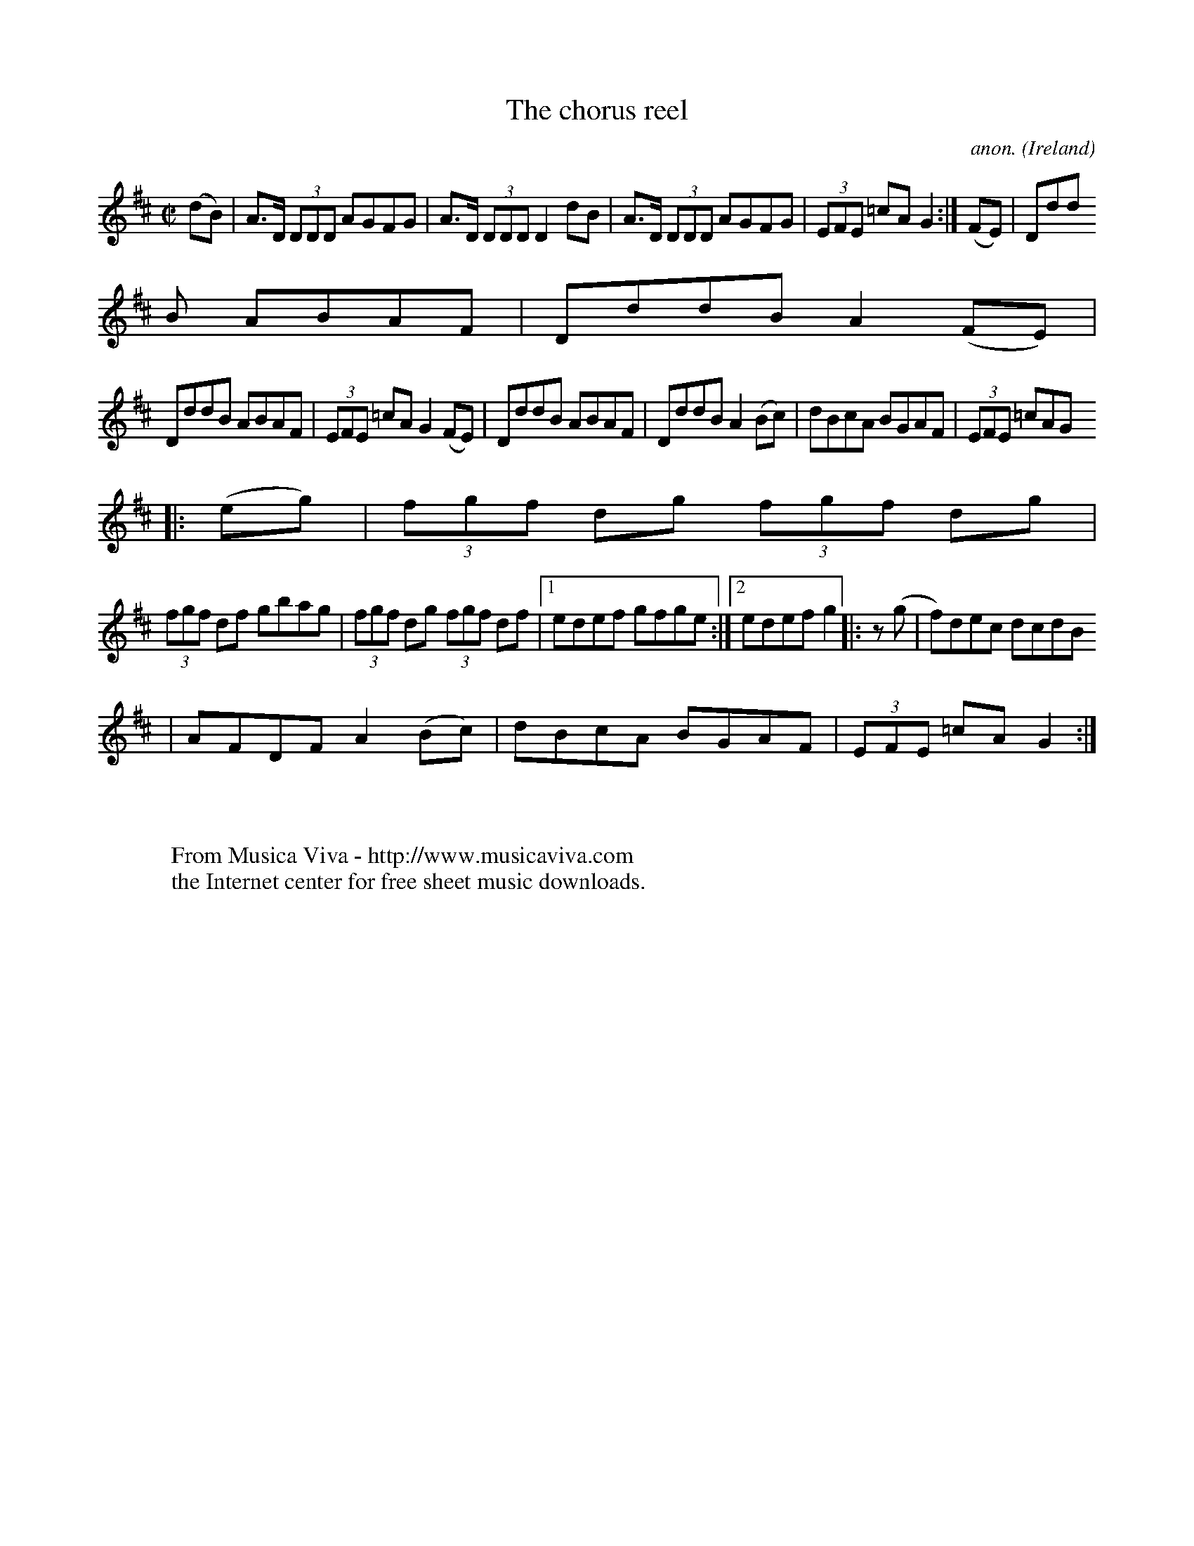 
X: 500
T: The chorus reel
C: anon.
O: Ireland
B: Francis O'Neill: "The Dance Music of Ireland" (1907) no. 500
R: Reel
Z: Transcribed by Frank Nordberg - http://www.musicaviva.com
F: http://www.musicaviva.com/abc/tunes/ireland/oneill-1001/oneill-1001-050
0.abc
M: C|
L: 1/8
K: D
(dB)|A>D (3DDD AGFG|A>D (3DDD D2dB|A>D (3DDD AGFG|(3EFE =cAG2:|(FE)|Ddd
B ABAF|DddB A2(FE)|
DddB ABAF|(3EFE =cA G2(FE)|DddB ABAF|DddB A2(Bc)|dBcA BGAF|(3EFE =cAG
2|:(eg)|(3fgf dg (3fgf dg|
(3fgf df gbag|(3fgf dg (3fgf df|[1 edef gfge:|[2 edef g2|:z (g|f)dec dcdB
|AFDF A2(Bc)|dBcA BGAF|(3EFE =cAG2:|
W:
W:
W: From Musica Viva - http://www.musicaviva.com
W: the Internet center for free sheet music downloads.


X: 501
T: A bright May morning
C: anon.
O: Ireland
B: Francis O'Neill: "The Dance Music of Ireland" (1907) no. 501
R: Reel
Z: Transcribed by Frank Nordberg - http://www.musicaviva.com
F: http://www.musicaviva.com/abc/tunes/ireland/oneill-1001/oneill-1001-050
1.abc
m: Tn2 = (3o/n/o/ (3n/m/n/
M: C|
L: 1/8
K: G
Gge(d B2)AG|(3FED AD BDAF|Gge(d B2)A(F|D)EGA BG-TG2:|ged(B c)Bcd|e(aa^g)
aee(f|
g)ed(c B)cBA|Ggga bg-Tg2|ged(B c)Bcd|e(aa^g) aee=g|bga(f g)fe(g|d)ega b
g-Tg2|]
W:
W:
W: From Musica Viva - http://www.musicaviva.com
W: the Internet center for free sheet music downloads.


X: 502
T: Toss the feathers
C: anon.
O: Ireland
B: Francis O'Neill: "The Dance Music of Ireland" (1907) no. 502
R: Reel
Z: Transcribed by Frank Nordberg - http://www.musicaviva.com
F: http://www.musicaviva.com/abc/tunes/ireland/oneill-1001/oneill-1001-050
2.abc
M: C|
L: 1/8
K: D
D2(3FED AD (3FED|D2(GF) EFG2|[1 A2(AG) A2(Bc)|dfed ({d}c)AGE:|[2 A2 (de)
f>d (3.d.d.d|cAGE D2 "^1)"z2||Ad({e}d)c d2(cd)|
e>d (3.d.d.d eddc|eaag eaag|e>d (3.d.d.d (ed)d2|eaaf gbag|fgef dcAG|A2(AG
) A2(3ABc|dfed cAGE|]
W:
W:
W: 1) No rest in the original.
W:
W:
W: From Musica Viva - http://www.musicaviva.com
W: the Internet center for free sheet music downloads.


X: 503
T: The boys of Ballinchalla
C: anon.
O: Ireland
B: Francis O'Neill: "The Dance Music of Ireland" (1907) no. 503
R: Reel
Z: Transcribed by Frank Nordberg - http://www.musicaviva.com
F: http://www.musicaviva.com/abc/tunes/ireland/oneill-1001/oneill-1001-050
3.abc
M: C|
L: 1/8
K: G
(dc)"^segno" |B>G (3GGG BGdc|B>G (3GGG d2cB|c>A (3AAA cAeA|c>A (3AAA e2dc
|B>G (3GGG BGdc|B>G (3GGG d2cB|cedc BGAF|DGGFG2||
(BA)|Gggf gedB|Gggf gedB|Aaa^g aecB|Aaa^g aecA|Gggf gedB|Gggf gfga|gfef g
feg|bgaf gedB|]
W:
W:
W: From Musica Viva - http://www.musicaviva.com
W: the Internet center for free sheet music downloads.


X: 504
T: The ewe reel
C: anon.
O: Ireland
B: Francis O'Neill: "The Dance Music of Ireland" (1907) no. 504
R: Reel
Z: Transcribed by Frank Nordberg - http://www.musicaviva.com
F: http://www.musicaviva.com/abc/tunes/ireland/oneill-1001/oneill-1001-050
4.abc
M: C|
L: 1/8
K: G
D(G{A}G)F D(G{A}G)F|=F2AF cFAF|D(G{A}G)F DGGg|[1 fdcA BGAF:|[2 fdcA BGG
2||g2bg dgbg|
f2af dfaf|g2bg dgbg|agfa g2(ga)|bgaf gdde|fefd cAGF|dggf (3gab ag|fdcA BG
A"_D.C."F"^segno" |]
W:
W:
W: From Musica Viva - http://www.musicaviva.com
W: the Internet center for free sheet music downloads.


X: 505
T: The templehouse
C: anon.
O: Ireland
B: Francis O'Neill: "The Dance Music of Ireland" (1907) no. 505
R: Reel
Z: Transcribed by Frank Nordberg - http://www.musicaviva.com
F: http://www.musicaviva.com/abc/tunes/ireland/oneill-1001/oneill-1001-050
5.abc
m: Tn = (3n/o/n/
M: C|
L: 1/8
K: Em
EFGE BE (3GFE|D2 (3FED A>D (3FED|EFGA BAB^c|dBAc TBEE2:|g2 ef g2 eg|fdde
fddf|
gfeg gfeg|fgaf bgef|gfef gfeg|fdde fddf|efge afge|dBAc TBE E2|]
W:
W:
W: This tune reminds me somewhat of Greensleeves. They are based on the
W: same chord structure, and there are some melodic similarities too.
W:
W:
W: From Musica Viva - http://www.musicaviva.com
W: the Internet center for free sheet music downloads.


X: 506
T: The messenger
C: anon.
O: Ireland
B: Francis O'Neill: "The Dance Music of Ireland" (1907) no. 506
R: Reel
Z: Transcribed by Frank Nordberg - http://www.musicaviva.com
F: http://www.musicaviva.com/abc/tunes/ireland/oneill-1001/oneill-1001-050
6.abc
M: C|
L: 1/8
K: G
D2"^segno" |:G2 (Bd) g2 (dg)|edcB ABcA|BGGB g2 dg|[1ecAF GFED:|[2ecAF G2|
|(ef)|gfeg fddf|
gfef g2 ef|gfeg fedc|BGAF G2 (ef)|gfeg fddf|gfef g2 ga|bgaf gedc|BGAF GFE
D"^segno" |]
W:
W:
W: From Musica Viva - http://www.musicaviva.com
W: the Internet center for free sheet music downloads.


X: 507
T: The day we paid the rent
C: anon.
O: Ireland
B: Francis O'Neill: "The Dance Music of Ireland" (1907) no. 507
R: Reel
Z: Transcribed by Frank Nordberg - http://www.musicaviva.com
F: http://www.musicaviva.com/abc/tunes/ireland/oneill-1001/oneill-1001-050
7.abc
M: C|
L: 1/8
K: G
ge|dGBG dGBe|dGBG FGAe|dGBG dGBd|[1efga bage:|[2efga bgg2||bagf gdBd|
egdB BAA2|bagf gdBd|egfa g2ga|bagf gdBd|egdB BAAc|BGdG eGdG|egfag2|]
W:
W:
W: From Musica Viva - http://www.musicaviva.com
W: the Internet center for free sheet music downloads.


X: 508
T: Over the bridge to Peggy
C: anon.
O: Ireland
B: Francis O'Neill: "The Dance Music of Ireland" (1907) no. 508
R: Reel
Z: Transcribed by Frank Nordberg - http://www.musicaviva.com
F: http://www.musicaviva.com/abc/tunes/ireland/oneill-1001/oneill-1001-050
8.abc
M: C|
L: 1/8
K: D
dB"^segno" ||AFdB AFDF|AFdB A2dB|AFdB ABde||fedf e2dB|ABdB AFDF|AFdB A2de
|faaf gece|dBAF D2 z2||
fedg abaf|gage abaf|defg abaf|bgaf e2d2|defg a2af|bagb a2af|gfeg f2fd|egf
d efdB"^segno" |]
W:
W:
W: From Musica Viva - http://www.musicaviva.com
W: the Internet center for free sheet music downloads.


X: 509
T: The ladie's pantalettes
C: anon.
O: Ireland
B: Francis O'Neill: "The Dance Music of Ireland" (1907) no. 509
R: Reel
Z: Transcribed by Frank Nordberg - http://www.musicaviva.com
F: http://www.musicaviva.com/abc/tunes/ireland/oneill-1001/oneill-1001-050
9.abc
m: Tn2 = (3n/o/n/ o/4n/4-n/
m: ~n2 = o/4n/m/4n
M: C|
L: 1/8
K: G
BdcA G2~G2|ABcA d2cA|BdcA G2g2|fdcA dBcA|BdcA G2~G2|ABcA d2cA|BdcA G2Tg2|
fdcA BGG2 H ||
fgaf g2af|gbag fdd2|fgaf gbag|fdcA BGG2|fgaf g2af|gbag fdd2|defg abag|fdc
A BGAc"_D.C." |]
W:
W:
W: From Musica Viva - http://www.musicaviva.com
W: the Internet center for free sheet music downloads.


X: 510
T: Jim Moore's fancy
C: anon.
O: Ireland
B: Francis O'Neill: "The Dance Music of Ireland" (1907) no. 510
R: Reel
Z: Transcribed by Frank Nordberg - http://www.musicaviva.com
F: http://www.musicaviva.com/abc/tunes/ireland/oneill-1001/oneill-1001-051
0.abc
m: Tn = (3n/o/n/
M: C|
L: 1/8
K: Ador
ABAG ABcd|efed efg2|G2BG dGBG|AcBA GEDG|ABAG ABcd|efed efg2|afgf egfa|ged
B TBAA2||
a2bg a2bg|ac'ba geef|g2af g2af|gbaf gfed|(agb)(g ag)bg|ac'ba geef|gfed (3
efg fa|gedB TBAA2|]
W:
W:
W: From Musica Viva - http://www.musicaviva.com
W: the Internet center for free sheet music downloads.


X: 511
T: The new policeman
C: anon.
O: Ireland
B: Francis O'Neill: "The Dance Music of Ireland" (1907) no. 511
R: Reel
Z: Transcribed by Frank Nordberg - http://www.musicaviva.com
F: http://www.musicaviva.com/abc/tunes/ireland/oneill-1001/oneill-1001-051
1.abc
m: Tn2 = (3n/o/n/ o/4n/4-n/
m: ~n2 = o/4n/m/4n
M: C|
L: 1/8
K: G
(3GAB"^segno" |c2BG AGEG|DGBG AGEG|BcAB G2Bc|dBAc BGG2 H :|g2(gf) g2(dg)|
egdg egde|
Tg2(gf) g2~d2|ea({b}a)g ea ({b}a2)|dggf g2(dg)|egdg egde|g2ge a2ag|b2ba g
fed"^segno" |]
W:
W:
W: From Musica Viva - http://www.musicaviva.com
W: the Internet center for free sheet music downloads.


X: 512
T: The flower of the flock
C: anon.
O: Ireland
B: Francis O'Neill: "The Dance Music of Ireland" (1907) no. 512
R: Reel
Z: Transcribed by Frank Nordberg - http://www.musicaviva.com
F: http://www.musicaviva.com/abc/tunes/ireland/oneill-1001/oneill-1001-051
2.abc
m: ~n2 = o/4n/m/4n
M: C|
L: 1/8
K: G
(GE)|DEGA BGGB|cABG AGEG|DEGA BABc|dBAB G2:|(3def|g2(ge) d2(dB)|AcBG AGEG
|
g2ge d2~d2|eaab agef|gfge dedB|cABG AGEG|DEGA BABc|dBAB G2|]
W:
W:
W: From Musica Viva - http://www.musicaviva.com
W: the Internet center for free sheet music downloads.


X: 513
T: The green fields of America
C: anon.
O: Ireland
B: Francis O'Neill: "The Dance Music of Ireland" (1907) no. 513
R: Reel
Z: Transcribed by Frank Nordberg - http://www.musicaviva.com
F: http://www.musicaviva.com/abc/tunes/ireland/oneill-1001/oneill-1001-051
3.abc
M: C|
L: 1/8
K: G
c2(ec) B2(dB)|AGAB AGEF|GAGE DEGB|AGAB AGEG|c2(ec) B2(dB)|AGBG AGEF|GAGE
DEGA|BGAF G2 z2||
GABc d2ef|gage dBGB|c2(ec) B2(dB)|AGAB AGE2|gfgd efge|dcBG AGEF|GAGE DEGA
|BGAF G2 z2|]
W:
W:
W: From Musica Viva - http://www.musicaviva.com
W: the Internet center for free sheet music downloads.


X: 514
T: The boyne hunt
C: anon.
O: Ireland
B: Francis O'Neill: "The Dance Music of Ireland" (1907) no. 514
R: Reel
Z: Transcribed by Frank Nordberg - http://www.musicaviva.com
F: http://www.musicaviva.com/abc/tunes/ireland/oneill-1001/oneill-1001-051
4.abc
m: Mn = (3n/o/n/
M: C|
L: 1/8
K: Bm
(MBAF)A DAFA|DAFA BEEB|(MBAF)A DAFA|ABde fddB|(MBAF)A DAFA|DAFA BEEB|(MBA
F)A DAFA|ABde fddg||
fa ({b}(3a)^ga bgaf|dfaf gfeg|fa ({b}(3a)^ga bgaf|ABde fd (3dcd|fa ({b}(3
a)^ga bgaf|dfaf gfeg|fgef dedB||
ABde fddg|fdad bdad|fdad ceeg|fdad bdad|ABde fddg|fdad bdad|fdad ceeg|fge
f dedB|ABde fddB|]
W:
W:
W: From Musica Viva - http://www.musicaviva.com
W: the Internet center for free sheet music downloads.


X: 515
T: The bush in bloom
C: anon.
O: Ireland
B: Francis O'Neill: "The Dance Music of Ireland" (1907) no. 515
R: Reel
Z: Transcribed by Frank Nordberg - http://www.musicaviva.com
F: http://www.musicaviva.com/abc/tunes/ireland/oneill-1001/oneill-1001-051
5.abc
M: C|
L: 1/8
K: G
ge"^segno" ||d2(BG) AGEF|G2(Bd) ef({a}g)e|d2(BG) AGEd|eaag (fd)(e^c)|d2(B
G) AGEF|G2(Bd) ef({a}g)e|d2(BG) AGEF|GBAF G2 H ||
(ef)|g2(dg) Bgdg|g2(bg) agef|g2(dg) Bgdg|egfa g2(ga)|b>g (3.g.g.g agef|ga
ge dega|bgaf gfed|edef gage"^segno" |]
W:
W:
W: From Musica Viva - http://www.musicaviva.com
W: the Internet center for free sheet music downloads.


X: 516
T: The mountain lark
C: anon.
O: Ireland
B: Francis O'Neill: "The Dance Music of Ireland" (1907) no. 516
R: Reel
Z: Transcribed by Frank Nordberg - http://www.musicaviva.com
F: http://www.musicaviva.com/abc/tunes/ireland/oneill-1001/oneill-1001-051
6.abc
m: ~n2 = o/4n/m/4n
M: C|
L: 1/8
K: Em
E2(BA) Bdef|deBd AFDF|E2(BA) Bdef|dBAF BEE z|E2(BA) Bdef|deBd AFDF|E2(BA)
 Bdef|gefd (Be)e z||
eB-~B2 efge|fdad bdad|eB-~B2 efge|fedf e2(ef)|eBBB efge|fdad bdad|gafg eg
fe|dBAF (BE)E z|]
W:
W:
W: From Musica Viva - http://www.musicaviva.com
W: the Internet center for free sheet music downloads.


X: 517
T: The steam packet
C: anon.
O: Ireland
B: Francis O'Neill: "The Dance Music of Ireland" (1907) no. 517
R: Reel
Z: Transcribed by Frank Nordberg - http://www.musicaviva.com
F: http://www.musicaviva.com/abc/tunes/ireland/oneill-1001/oneill-1001-051
7.abc
M: C|
L: 1/8
K: Ador
A>G ({A}(3G)FG AGFD|D>(G {A}(3G)FG AdcA|BGgB AFDE|FEFG AdcA:|d>g (3ggg a>
g (3ggg|
dggg fdcA|d>g (3ggg a>g (3ggg|dcde fdcA|d>g (3ggg a>g (3ggg|dgge f2fg|afg
e fdec|dcde fdcA|]
W:
W:
W: From Musica Viva - http://www.musicaviva.com
W: the Internet center for free sheet music downloads.


X: 518
T: Peggy on the settle
C: anon.
O: Ireland
B: Francis O'Neill: "The Dance Music of Ireland" (1907) no. 518
R: Reel
Z: Transcribed by Frank Nordberg - http://www.musicaviva.com
F: http://www.musicaviva.com/abc/tunes/ireland/oneill-1001/oneill-1001-051
8.abc
M: C|
L: 1/8
K: G
egfd eA (3.A.A.A|(ed)Bd eA (3.A.A.A|(eg)fd eA (3.A.A.A|(BG)dc BGBd  H :|e
def g2(ag)|edef gdBd|
edef g2(ga)|bgaf gdBd|edef g2(ag)|edef gdBd|gdBd g2(ga)|bgaf gedd"_D.C."
|]
W:
W:
W: From Musica Viva - http://www.musicaviva.com
W: the Internet center for free sheet music downloads.


X: 519
T: The five-leaved clover
C: anon.
O: Ireland
B: Francis O'Neill: "The Dance Music of Ireland" (1907) no. 519
R: Reel
Z: Transcribed by Frank Nordberg - http://www.musicaviva.com
F: http://www.musicaviva.com/abc/tunes/ireland/oneill-1001/oneill-1001-051
9.abc
M: C|
L: 1/8
K: Dmix
(ed)"^segno" |cAAB AGEF|GEAE GEDF|EAAB cBcd|eage dfed|cAAB AGEF|GEAF GFED
|EAAB cBcd|eage d2||
(cd)||eaab agef|geae gede|c2ce d2df|eage d2(cd)|eaag agef|geae gede|cBcd
efgb|afge dfed"^segno" |]
W:
W:
W: From Musica Viva - http://www.musicaviva.com
W: the Internet center for free sheet music downloads.


X: 520
T: Colonel Fraser
C: anon.
O: Ireland
B: Francis O'Neill: "The Dance Music of Ireland" (1907) no. 520
R: Reel
Z: Transcribed by Frank Nordberg - http://www.musicaviva.com
F: http://www.musicaviva.com/abc/tunes/ireland/oneill-1001/oneill-1001-052
0.abc
M: C|
L: 1/8
K: G
(dc)|"^segno"BGAF D>G ({A}(3G)FG|AFcF dFcF|BGAF DGGg|[1fdcA d2(cA):|[2(3f
ed cA (BG)G2||dggf g2(bg)|fdcB AB({d}c)A|
Gg({a}g)f gbag|fdcA (BG)G2|(gfg).e d2dc|(3Bcd (BG) ABcA|GBAc (3Bcd (eg)|f
dcA (BG)G2||B>d (3ddd (BG)dG|
AFcf (3ABc (AF)|B>c (3ddd (BG)dG|cAFG (AG)G2|B>d (3ddd (BG)dG|AFcF (3ABc
(AF)|(3GAB (3ABc (3Bcd (eg)|fdcA BGG2||
(3BcB GB (3BdB GB|(3ABA FA (3AcA FA|(3 BcB GB (3BdB GB|({d}c)AFG (AG)G2|(
3BcB GB GBGB|(3ABA FA FAFA|GBAc (3Bcd eg|fdcA d2 cA "^segno" ||
W:
W:
W: From Musica Viva - http://www.musicaviva.com
W: the Internet center for free sheet music downloads.


X: 521
T: The boys of Portaferry
C: anon.
O: Ireland
B: Francis O'Neill: "The Dance Music of Ireland" (1907) no. 521
R: Reel
Z: Transcribed by Frank Nordberg - http://www.musicaviva.com
F: http://www.musicaviva.com/abc/tunes/ireland/oneill-1001/oneill-1001-052
1.abc
M: C|
L: 1/8
K: G
BA|G2(BG) AcBA|G2(BG) GEDE|G2(BG) ABce|dBgB c2BA|G2(BG) AcBA|G2(BG) GEDE|
G2(BG) ABce|dBAB G2H ||
GA|Bdgd edgd|Bdgd e2(dc)|Bdgd edef|gedB c2BA|Bdgd edgd|Bdgd e2dc|Bdgd egf
a|gedB c2"_D.C." |]
W:
W:
W: From Musica Viva - http://www.musicaviva.com
W: the Internet center for free sheet music downloads.


X: 522
T: The clock in the steeple
C: anon.
O: Ireland
B: Francis O'Neill: "The Dance Music of Ireland" (1907) no. 522
R: Reel
Z: Transcribed by Frank Nordberg - http://www.musicaviva.com
F: http://www.musicaviva.com/abc/tunes/ireland/oneill-1001/oneill-1001-052
2.abc
M: C|
L: 1/8
K: A
g|a2(ec) defg|afec dBBg|a2(ec)defg|afec (3(AAA) Ag|a2(ec) defg|afec dBBc|
Ac (3(efg) (ab)af|ecBd cA A||
B|c2cA d2dB|efec dBBd|c2(cA) defg|afed cAAB|c2cA d2dB|efec dBBd|Ac (3(efg
) (ab)af|ecBd cA A|]
W:
W:
W: From Musica Viva - http://www.musicaviva.com
W: the Internet center for free sheet music downloads.


X: 523
T: The new road
C: anon.
O: Ireland
B: Francis O'Neill: "The Dance Music of Ireland" (1907) no. 523
R: Reel
Z: Transcribed by Frank Nordberg - http://www.musicaviva.com
F: http://www.musicaviva.com/abc/tunes/ireland/oneill-1001/oneill-1001-052
3.abc
M: C|
L: 1/8
K: D
DFED dfed|cAGF EFGE|DFED dfed|cAGE AFGE|DFED dfed|cAGF Ecc2|DFED dfed|cAG
E FDD2||
def(g af)dB|cde(f ge)cA|def(g ag)f(a|ge)cd eddf|afd(f af)df|gec(e gf)ge|d
ef(g ag)f(a|g)ecd edd2||
fefg fagf|eAce g2ag|fede fage|fdec Gdde|fede fagf|eAce g2fg|afge dfed|cAG
E FDD2|]
W:
W:
W: From Musica Viva - http://www.musicaviva.com
W: the Internet center for free sheet music downloads.


X: 524
T: The reconciliation
C: anon.
O: Ireland
B: Francis O'Neill: "The Dance Music of Ireland" (1907) no. 524
R: Reel
Z: Transcribed by Frank Nordberg - http://www.musicaviva.com
F: http://www.musicaviva.com/abc/tunes/ireland/oneill-1001/oneill-1001-052
4.abc
M: C|
L: 1/8
K: A
A2cA eAfA|eAfA ecBc|A2cA eAfA|ecBc AFEF|A2cA eAfA|eAfA ecBc|ABAF Ecdf|ecB
a "^1)"A4:|
|:A2ce a2af|efed cdBc|A2ce a2ag|fbba gbeg|agae faec|dBcA BAFG|ABAF Ecdf|e
cBc "^1)"A4:|
W:
W:
W: 1) org. fourth note
W:
W:
W: From Musica Viva - http://www.musicaviva.com
W: the Internet center for free sheet music downloads.


X: 525
T: Tear the calico
C: anon.
O: Ireland
B: Francis O'Neill: "The Dance Music of Ireland" (1907) no. 525
R: Reel
Z: Transcribed by Frank Nordberg - http://www.musicaviva.com
F: http://www.musicaviva.com/abc/tunes/ireland/oneill-1001/oneill-1001-052
5.abc
M: C|
L: 1/8
K: G
GE (3EEE (BA)BG|AGEG A(cBA)|GEEE cABG|AFGE D2D2|G>E (3EEE (cA)BG|AGEG A2(
Bc)|dBcA BGAF|GEDE G2G2||
BddB cABG|AGEG A2(Ac)|BddB cABG|AFGE D2D2|BddB cABG|AGEG A2A2|BddB cABG|A
GAB c2(BA)||
G2(BG) G2(BG)|AGEG AcBA|G2(BG) G2(BG)|AFGE D2D2|G2(BG) G2(BG)|AGEG AcBA|d
BcA BGAF|GEDE G2G2|]
W:
W:
W: From Musica Viva - http://www.musicaviva.com
W: the Internet center for free sheet music downloads.


X: 526
T: Mary Grace
C: anon.
O: Ireland
B: Francis O'Neill: "The Dance Music of Ireland" (1907) no. 526
R: Reel
Z: Transcribed by Frank Nordberg - http://www.musicaviva.com
F: http://www.musicaviva.com/abc/tunes/ireland/oneill-1001/oneill-1001-052
6.abc
M: C|
L: 1/8
K: Am
B|c>A (3AAA E>A (3AAA|BGdc BGG2|[1c>A (3AAA E>A (3AAA|cded cA A:|[2A^GAB
cBcd|egdB ({c}(B)A) "^1)"A2||
Bde^f gfgd|B>G (3GGG D>G (3GGG|Bde^f g2(fg)|[1egdB ({c}(B)A) A2:|[2abaf g
fed|]
W:
W:
W: 1) org. eight note
W:
W:
W: From Musica Viva - http://www.musicaviva.com
W: the Internet center for free sheet music downloads.


X: 527
T: Dillon Brown
C: anon.
O: Ireland
B: Francis O'Neill: "The Dance Music of Ireland" (1907) no. 527
R: Reel
Z: Transcribed by Frank Nordberg - http://www.musicaviva.com
F: http://www.musicaviva.com/abc/tunes/ireland/oneill-1001/oneill-1001-052
7.abc
M: C|
L: 1/8
K: G
(BG)(AG) EGDG|(BG)(AB) cedc|(BG)(AG) EGDE|GBAG (EG)G2:|(Bd)df egdc|Bddf e
fg2|
Bddf egdc|BGAG EGG2|Bddf egdc|Bddf efg2|({a}g)fge dcBd|cABG EGG2|]
W:
W:
W: From Musica Viva - http://www.musicaviva.com
W: the Internet center for free sheet music downloads.


X: 528
T: The miller's maid
C: anon.
O: Ireland
B: Francis O'Neill: "The Dance Music of Ireland" (1907) no. 528
R: Reel
Z: Transcribed by Frank Nordberg - http://www.musicaviva.com
F: http://www.musicaviva.com/abc/tunes/ireland/oneill-1001/oneill-1001-052
8.abc
M: C|
L: 1/8
K: D
B|A2(FA) BcdB|A2(FA) BEEB|A2FA Beec|dABG FD D H :|c|dAFA dfaf|gfed cdec|
dAFA BABc|dABG FDDc|dAFA dfaf|gfed cde2|defg abaf|gbag fd d|]
W:
W:
W: From Musica Viva - http://www.musicaviva.com
W: the Internet center for free sheet music downloads.


X: 529
T: The green branch
C: anon.
O: Ireland
B: Francis O'Neill: "The Dance Music of Ireland" (1907) no. 529
R: Reel
Z: Transcribed by Frank Nordberg - http://www.musicaviva.com
F: http://www.musicaviva.com/abc/tunes/ireland/oneill-1001/oneill-1001-052
9.abc
M: C|
L: 1/8
K: G
ge|:dGBG dGGB|dGBG AGE2|dGBG defg|[1afdf g2fe:|[2af (3(def) g2fe||dggf gb
ag|
fdef gfef|dggf gbag|fede fee2|dggf gbag|fdef gedB|c2cA BAGB|dega bgg2|]
W:
W:
W: From Musica Viva - http://www.musicaviva.com
W: the Internet center for free sheet music downloads.


X: 530
T: Far from home
C: anon.
O: Ireland
B: Francis O'Neill: "The Dance Music of Ireland" (1907) no. 530
R: Reel
Z: Transcribed by Frank Nordberg - http://www.musicaviva.com
F: http://www.musicaviva.com/abc/tunes/ireland/oneill-1001/oneill-1001-053
0.abc
m: Mn = (3n/o/n/
M: C|
L: 1/8
K: G
(BA)|GEDE G2(GA)|B2 (MBA) (Bc)d2|GEDE G2(GB)|AGAB AGEF|(MGE)(DE) G2GA|B2(
MBA) (Bc)d2|edef gedc|BGAF G2||
(3def|g2(Mge) f2(fd)|edef edBd|(Mge)dB G2B2|(MAG)AB AGE2|(MGE)DE G2GA|B2(
MBA) (Bc)d2|edef gedc|BGAF G2|]
W:
W:
W: From Musica Viva - http://www.musicaviva.com
W: the Internet center for free sheet music downloads.


X: 531
T: Colonel Rodney
C: anon.
O: Ireland
B: Francis O'Neill: "The Dance Music of Ireland" (1907) no. 531
R: Reel
Z: Transcribed by Frank Nordberg - http://www.musicaviva.com
F: http://www.musicaviva.com/abc/tunes/ireland/oneill-1001/oneill-1001-053
1.abc
M: C|
L: 1/8
K: A
c>A (3(AAA) (eA)ce|eaga fedc|d>B (3(BBB) (fB)de|fefg afed|c>A (3(AAA) (eA
)ce|eaga fedc|defg abaf|(3(efg) (ae) cAA z||
e2(ce) Aece|aAgA fAeg|f2(df) Bfdf|bBaB gBfB|(3(efe) (ce) aece|eaga fedc|d
efg abaf|(3(efg) (ae) eAA z |]
W:
W:
W: From Musica Viva - http://www.musicaviva.com
W: the Internet center for free sheet music downloads.


X: 532
T: The ships are sailing
C: anon.
O: Ireland
B: Francis O'Neill: "The Dance Music of Ireland" (1907) no. 532
R: Reel
Z: Transcribed by Frank Nordberg - http://www.musicaviva.com
F: http://www.musicaviva.com/abc/tunes/ireland/oneill-1001/oneill-1001-053
2.abc
m: Mn = (3n/o/n/
M: C|
L: 1/8
K: Em
Beed B^cdB|AD (3(FED) AD (3(FED)|E^DEF GFGA|[1Beef gfed:|[2Bee^d e2||(ef)
|gfga bgeg|
fefg afdf|gfga bgeg|fe^df e2(ef)|gfga bgeg|fefg afdf|g2(Mge) f2(Mfd)|e^de
f gfed "_D.C." |]
W:
W:
W: From Musica Viva - http://www.musicaviva.com
W: the Internet center for free sheet music downloads.


X: 533
T: John O'Neill's reel
C: anon.
O: Ireland
B: Francis O'Neill: "The Dance Music of Ireland" (1907) no. 533
R: Reel
Z: Transcribed by Frank Nordberg - http://www.musicaviva.com
F: http://www.musicaviva.com/abc/tunes/ireland/oneill-1001/oneill-1001-053
3.abc
M: C|
L: 1/8
K: D
A|BcBA FAAc|B>(E {F}(3EDE) FEFA|BcBA FAAB|ABde fdd:|e|f2fd e2ed|fgfd edBd
|
fgfe dedB|ABde fdde|f2(fd)e2(ed)|fgfd edBd|f>(a {b}(3aga) bgaf|edeg fdd|]


X: 534
T: Miss Thornton's reel
C: anon.
O: Ireland
B: Francis O'Neill: "The Dance Music of Ireland" (1907) no. 534
R: Reel
Z: Transcribed by Frank Nordberg - http://www.musicaviva.com
F: http://www.musicaviva.com/abc/tunes/ireland/oneill-1001/oneill-1001-053
4.abc
m: Tn = (3n/o/n/
M: C
L: 1/8
K: G
D2 "^segno" |G2(Bd) gdBd|cBAB cedc|BGAF GBdg|ecAF GFED|G2(Bd) gdBd|TcBAB
cedc|BGAF GBdg|ecAF G2 H ||
b2ag b2ag|egdg egdg|b2ag b2ag|egfa gfga|bgag bgag|egdg egdg|bgaf gfed|egf
a gedB "^segno" |]
W:
W:
W: From Musica Viva - http://www.musicaviva.com
W: the Internet center for free sheet music downloads.


X: 535
T: The merry sisters
C: anon.
O: Ireland
B: Francis O'Neill: "The Dance Music of Ireland" (1907) no. 535
R: Reel
Z: Transcribed by Frank Nordberg - http://www.musicaviva.com
F: http://www.musicaviva.com/abc/tunes/ireland/oneill-1001/oneill-1001-053
5.abc
M: C
L: 1/8
K: D
B>E (3(FED) BdcB|B>E (3(FED) dAFA|B>E (3(FED) BdcA|[2d>D (3.D.D.D ADFA:|[
2dfec dAFA||Beec d2cA|
Beec DAFA|Beec d2cA|BABc dAFA|Beec d2cA|Beec defg|(3(agf) (3(gfe) fdec|BA
Bc dAFA||
BdcA BFAF|B>E (3.E.E.E BEFA|BdcA BFAF|D>d (3.D.D.D ADFA|BdcA BFAF|B>E (3.
E.E.E BEFA|DFAc d2eg|fdec dAFA|]
W:
W:
W: From Musica Viva - http://www.musicaviva.com
W: the Internet center for free sheet music downloads.


X: 536
T: The swallow's tail
C: anon.
O: Ireland
B: Francis O'Neill: "The Dance Music of Ireland" (1907) no. 536
R: Reel
Z: Transcribed by Frank Nordberg - http://www.musicaviva.com
F: http://www.musicaviva.com/abc/tunes/ireland/oneill-1001/oneill-1001-053
6.abc
M: C
L: 1/8
K: Ador
(gf)|eA (3(cBA) eAcA|cdef gedB|G2BG dGBG|cdef g2fg|eA (3(cBA) eAcA|cdef g
2fg|afge dBGB|AcBG A2||
(cd)|eaag abag|edef gedB|G2BG dGBG|cdef g2fg|eaag abag|edef g2fg|afge dBG
B|AcBG A2|]
W:
W:
W: From Musica Viva - http://www.musicaviva.com
W: the Internet center for free sheet music downloads.


X: 537
T: Jacky Latin
C: anon.
O: Ireland
B: Francis O'Neill: "The Dance Music of Ireland" (1907) no. 537
R: Reel
Z: Transcribed by Frank Nordberg - http://www.musicaviva.com
F: http://www.musicaviva.com/abc/tunes/ireland/oneill-1001/oneill-1001-053
7.abc
M: C
L: 1/8
K: D
(3(ABc)|dAFA DAFA|dFAG A2 (3(ABc)|dAFA DAFA|GFEF G2 (3(ABc)|dAFA DAFA|dAF
G A2 (3(ABc)|dBcA BGAF|
GFEF G2||(AF)|DFAc BGAF|DFAB A2(AF)|DFAc BGAF|GFEF G2(FE)|DFAc BGAF|DFAB
A2 (3(ABc)|dBcA BGAF|GFEF G2||
(AG)|(3(FED) (AD) BDAD|(3(FED) (AB) A2(AG)|(3(FED) (AD) BDAD|GFEF G2(AG)|
(3(FED) (AD) BDAD|(3(FED) (AB) A2 (3(ABc)|dBcA BGAF|GFEF G2|]
W:
W:
W: From Musica Viva - http://www.musicaviva.com
W: the Internet center for free sheet music downloads.


X: 538
T: The daisy field
C: anon.
O: Ireland
B: Francis O'Neill: "The Dance Music of Ireland" (1907) no. 538
R: Reel
Z: Transcribed by Frank Nordberg - http://www.musicaviva.com
F: http://www.musicaviva.com/abc/tunes/ireland/oneill-1001/oneill-1001-053
8.abc
m: Mn = (3n/o/n/
M: C
L: 1/8
K: D
(AG) "^segno" |FGAF DEFD|E(A,{B,}A,G,) A,2(AG)|FGAF DEFG|(3(fga) ec dBAG|
FGAF DEFD|E>(A,{B,}A,G,) E>(A,{B,}A,G,)|FGAF DEFA|faec d2 H ||
(ag)|fd({e}d)c (Mdcd).f|edcd efge|fd({e}d)c dfaf|ec (3(ABc) d2(ag)|fd({e}
d)c dfaf|edcd efge|fdef gbag|(3(fga) (ec) dBAG "^segno" |]
W:
W:
W: From Musica Viva - http://www.musicaviva.com
W: the Internet center for free sheet music downloads.


X: 539
T: Tom Steele
C: anon.
O: Ireland
B: Francis O'Neill: "The Dance Music of Ireland" (1907) no. 539
R: Reel
Z: Transcribed by Frank Nordberg - http://www.musicaviva.com
F: http://www.musicaviva.com/abc/tunes/ireland/oneill-1001/oneill-1001-053
9.abc
M: C
L: 1/8
K: D
d>D (3DDD F>A (3(ABc)|dfaf gfec|d>D (3DDD FA({e}d)c|BGEF GABc|d>D (3DDD F
>A (3(ABc)|
dfaf (3(gag) bg|afge fdec|BGEF GABc||d2(fd) adfd|(3(ded) af gfec|
d2(fd) adfd|BGEF GABc|d2(fd) adfd|(3(ded) af g2(fg)|(3(agf) (3(gfe) fdec|
BGEF GABc|]
W:
W:
W: From Musica Viva - http://www.musicaviva.com
W: the Internet center for free sheet music downloads.


X: 540
T: Dillon's fancy
C: anon.
O: Ireland
B: Francis O'Neill: "The Dance Music of Ireland" (1907) no. 540
R: Reel
Z: Transcribed by Frank Nordberg - http://www.musicaviva.com
F: http://www.musicaviva.com/abc/tunes/ireland/oneill-1001/oneill-1001-054
0.abc
M: C|
L: 1/8
K: A
DAAc eA (3(cBA)|ceae (3(fga)ed|[1cdef edcA|(3(Bcd) cA BF ({G}(3(F)EF):|[2
cefg agaf|edcB Aceg||
({b}a)ece ({b}a)ece|agbg aece|({b}a)ece ({b}a)ecA|GABc defg|({b}a)ece ({b
}a)ece|agbg aece|(A/B/c/d/ e/f/g) agaf|edcB ABAF|]
W:
W:
W: From Musica Viva - http://www.musicaviva.com
W: the Internet center for free sheet music downloads.


X: 541
T: The Sligo chorus
C: anon.
O: Ireland
B: Francis O'Neill: "The Dance Music of Ireland" (1907) no. 541
R: Reel
Z: Transcribed by Frank Nordberg - http://www.musicaviva.com
F: http://www.musicaviva.com/abc/tunes/ireland/oneill-1001/oneill-1001-054
1.abc
M: C|
L: 1/8
K: D
(AG)|(3(FED) (AD) BDAD|(3(FED) (3(ABc) d2AG|(3(FED) AD BG (3(GFG)|BdcA GB
AG|(3(FED) (AD) BDAD|
(3(FED) (3(ABc) d2(3(ABc)|dfec dc (3(ABc)|dcAF G2||AB|cABG (3(ABA) AB|cAB
G A2(ed)|
cBcd eaaf|gedc dfed|cABG (3(ABA) AB|cABG A2(3(ABc)|dfec dc (3(ABc)|dcAF G
2|]
W:
W:
W: From Musica Viva - http://www.musicaviva.com
W: the Internet center for free sheet music downloads.


X: 542
T: The dogs among the bushes
C: anon.
O: Ireland
B: Francis O'Neill: "The Dance Music of Ireland" (1907) no. 542
R: Reel
Z: Transcribed by Frank Nordberg - http://www.musicaviva.com
F: http://www.musicaviva.com/abc/tunes/ireland/oneill-1001/oneill-1001-054
2.abc
M: C|
L: 1/8
K: G
B>(G {A}(3GFG) D>(G {A}(3GFG)|BGGB cedc|B>(G {A}(3GFG) D>(G {A}(3GFG)|AFF
A =fdcA|B(G {A}(3GFG) D(G {A}(3GFG)|BGGB cedc|BABc de=fd|
cAFA =fdcA||dggf gagf|dgga bgag|de=fe fgfe|d=feg fdcA|dggf gagf|dgg
a bgag|bgag bgag|d=feg fdcA|]
W:
W:
W: From Musica Viva - http://www.musicaviva.com
W: the Internet center for free sheet music downloads.


X: 543
T: Peter Kennedy's fancy
C: anon.
O: Ireland
B: Francis O'Neill: "The Dance Music of Ireland" (1907) no. 543
R: Reel
Z: Transcribed by Frank Nordberg - http://www.musicaviva.com
F: http://www.musicaviva.com/abc/tunes/ireland/oneill-1001/oneill-1001-054
3.abc
m: Tn = (3n/o/n/
M: C|
L: 1/8
K: G
(BA) "^segno" |G2GG G2(AB)|GABA GE(TED)|DGGA GABd|(3(efg) dB (TBA)AB|G2GG
 G2(BA)|GABA GE(TED)|DGGA GABd|egdB (TBA)A2 H ||
d2(gd) ddgd|d2(gd) BAAB|d2(gd) edef|({a}g)edB (TBA)AB|d2(gd) edgd|d2 ({a}
(g)d) (TBA)AB|c2cA (TBA)Bd|(3(efg) dB (TBA)AB "^segno" |]
W:
W:
W: From Musica Viva - http://www.musicaviva.com
W: the Internet center for free sheet music downloads.


X: 544
T: The Curragh races
C: anon.
O: Ireland
B: Francis O'Neill: "The Dance Music of Ireland" (1907) no. 544
R: Reel
Z: Transcribed by Frank Nordberg - http://www.musicaviva.com
F: http://www.musicaviva.com/abc/tunes/ireland/oneill-1001/oneill-1001-054
4.abc
m: Tn = (3n/o/n/
M: C|
L: 1/8
K: Am
G|(3(FED) (AF) BGAF|EG=cG E"^1)"=CCE|(3(FED) (AF) BGAF|Dddc dDD:|g|fa
da fda"^2)"f|
eg=cg ecgc|fada fdad|(3(Bcd) AG FDDg|fada fdad|eg=cg ecgc|afge fdec|d
ABG FDD|]
W:
W:
W: 1) No natural sign in original
W: 2) Last note should probably be d (as in bars 7 and 9)
W:
W:
W: From Musica Viva - http://www.musicaviva.com
W: the Internet center for free sheet music downloads.


X: 545
T: Bonnie Kate
C: anon.
O: Ireland
B: Francis O'Neill: "The Dance Music of Ireland" (1907) no. 545
R: Reel
Z: Transcribed by Frank Nordberg - http://www.musicaviva.com
F: http://www.musicaviva.com/abc/tunes/ireland/oneill-1001/oneill-1001-054
5.abc
M: C|
L: 1/8
K: D
(dB)|AFdB ABAF|DFAF E2(EB)|AFAd BGBd|cABc dedB|AFdB ABAF|DFAF E2(EB)|AFAd
 BGBd|cABc defg||
a2fd (fa)fd|(3(fga) fd e2ef|({a}g)fef gbag|fedc defg|a2fd (3(fga) fd|(3(f
ga) fd e2(ef)|({a}g)fef gbag|fedcd2|]
W:
W:
W: From Musica Viva - http://www.musicaviva.com
W: the Internet center for free sheet music downloads.


X: 546
T: London lasses
C: anon.
O: Ireland
B: Francis O'Neill: "The Dance Music of Ireland" (1907) no. 546
R: Reel
Z: Transcribed by Frank Nordberg - http://www.musicaviva.com
F: http://www.musicaviva.com/abc/tunes/ireland/oneill-1001/oneill-1001-054
6.abc
M: C|
L: 1/8
K: G
G2(BG) dGBG|eaag efg2|G2(BG) dGBG|egdB AGEF|G2(BG) dGBG|eaag efga|bgag eg
fa|gedB AGEF||
gfgd e2(dB)|dGBG Bdd2|gabg e2d2|egdB AGEF|gfgd e2dB|dB ({c}(3(B)AB) dega|
bgag egfa|gedB AGEF|]
W:
W:
W: From Musica Viva - http://www.musicaviva.com
W: the Internet center for free sheet music downloads.


X: 547
T: Follow me down
C: anon.
O: Ireland
B: Francis O'Neill: "The Dance Music of Ireland" (1907) no. 547
R: Reel
Z: Transcribed by Frank Nordberg - http://www.musicaviva.com
F: http://www.musicaviva.com/abc/tunes/ireland/oneill-1001/oneill-1001-054
7.abc
M: C|
L: 1/8
K: Am
AGAF E^FGB|A^GAB cded|cBcA E^FGa|[1gedB cAdc:|[2gedB cAA2||ed (3(ccc) ecg
c|
BGdG BGdG|ec (3(ccc) eg^fa|gedB cAA2|agea gedB|cBcG E FGB|A^GAB cea^f|ged
B cAA2|]
W:
W:
W: From Musica Viva - http://www.musicaviva.com
W: the Internet center for free sheet music downloads.


X: 548
T: Dan McCarty's fancy
C: anon.
O: Ireland
B: Francis O'Neill: "The Dance Music of Ireland" (1907) no. 548
R: Reel
Z: Transcribed by Frank Nordberg - http://www.musicaviva.com
F: http://www.musicaviva.com/abc/tunes/ireland/oneill-1001/oneill-1001-054
8.abc
M: C|
L: 1/8
K: A
gf|eA (3(AAA) e=gfg|eA (3(AAA) efdf|eA (3(AAA) egfa|[1=gedB Agfg:|[2=
gedB ABcd||ea ({b}(3(a)ga) bgag|
eaag (3(ef=g) dg|ea ({b}(3(a)ga) baga|=gedB ABcd|ea ({b}(3(a)ga) bgag
|eaag efdf|dega bgaf|=gedB A2|]
W:
W:
W: From Musica Viva - http://www.musicaviva.com
W: the Internet center for free sheet music downloads.


X: 549
T: The musical priest
C: anon.
O: Ireland
B: Francis O'Neill: "The Dance Music of Ireland" (1907) no. 549
R: Reel
Z: Transcribed by Frank Nordberg - http://www.musicaviva.com
F: http://www.musicaviva.com/abc/tunes/ireland/oneill-1001/oneill-1001-054
9.abc
M: C|
L: 1/8
K: Bm
BA|FBBA BABd|cBAf ecBA|FB ({c}B)A B2(Bd)|cBAc B2 H :|(Bc)|d2(dc) dfed|cAe
g faec|
d2(dc) defb|afec B2(Bc)|dcdc dfed|cAeg faec|dcBc defb|afec B2||(Bc)|d>B (
3(BBB) bafb|
afec ABce|d>B (3(BBB) bafb|afec B2(de)|fbbc' bafb|afec ABce|dcBc defb|afe
c dBcA "_D.C." |]
W:
W:
W: From Musica Viva - http://www.musicaviva.com
W: the Internet center for free sheet music downloads.


X: 550
T: Ballinasloe fair
C: anon.
O: Ireland
B: Francis O'Neill: "The Dance Music of Ireland" (1907) no. 550
R: Reel
Z: Transcribed by Frank Nordberg - http://www.musicaviva.com
F: http://www.musicaviva.com/abc/tunes/ireland/oneill-1001/oneill-1001-055
0.abc
m: Tn = (3n/o/n/
M: C|
L: 1/8
K: C
(cB) "^segno" |AGAB TcBcA|GECE TGFGB|AGAB TcBca|[1gedB cedB:|[2gede cdef|
|g>c {d}(3(cBc) gcac|
gc ({d}(3(c)Bc) Bcdf|gc ({d}(3(c)Bc) Tagaa|gede cdef|gc ({d}(3(c)Bc) gcac
|gc ({d}(3(c)Bc) BcdB|AGAB cdea|gede cedB "^segno" |]
W:
W:
W: From Musica Viva - http://www.musicaviva.com
W: the Internet center for free sheet music downloads.


X: 551
T: The christening
C: anon.
O: Ireland
B: Francis O'Neill: "The Dance Music of Ireland" (1907) no. 551
R: Reel
Z: Transcribed by Frank Nordberg - http://www.musicaviva.com
F: http://www.musicaviva.com/abc/tunes/ireland/oneill-1001/oneill-1001-055
1.abc
m: Tn4 = (3n/o/n/ (3o/n/o/ n2
M: C|
L: 1/8
K: D
(3(ABc) "^segno" |d3B BAFA|BcdB BAFA|BEED EFGe|fgec dcBc|d>D (3DDD (FD)FA
|Bcec BAFA|BEED EFGe|
fgec d2||(3(ABc)|d2(fd) Adfd|Adfd cdec|d2(fd) Adfd|fgaf gfec|d2(fd) Adfd|
Adfd cdeg|Tf4 Te4|a3f gfec "^segno" |]
W:
W:
W: From Musica Viva - http://www.musicaviva.com
W: the Internet center for free sheet music downloads.


X: 552
T: O'Dwyer's reel
C: anon.
O: Ireland
B: Francis O'Neill: "The Dance Music of Ireland" (1907) no. 552
R: Reel
Z: Transcribed by Frank Nordberg - http://www.musicaviva.com
F: http://www.musicaviva.com/abc/tunes/ireland/oneill-1001/oneill-1001-055
2.abc
M: C|
L: 1/8
K: D
G|FADA FADA|FAAB A2(GF)|GBEB GBEB|GBBc B2(AG)|FADA FADA|FAAB A2(GF)|EFGB
ABcA|d2AG FDD||
AGAB c2(AB)|cBAG (FD)D2|Addc d2(Ac)|d2AG FDD2|AGAB c2(AB)|cBAG FDDC|DEFG
ABcA|d2AG (FD)D|]
W:
W:
W: From Musica Viva - http://www.musicaviva.com
W: the Internet center for free sheet music downloads.


X: 553
T: The miller's daughter
C: anon.
O: Ireland
B: Francis O'Neill: "The Dance Music of Ireland" (1907) no. 553
R: Reel
Z: Transcribed by Frank Nordberg - http://www.musicaviva.com
F: http://www.musicaviva.com/abc/tunes/ireland/oneill-1001/oneill-1001-055
3.abc
M: C|
L: 1/8
K: A
(ag)|e>c (3ccc (ec)fc|dfec B2(af)|e>c (3ccc (ec)Ac|BABc A2(af)|e<c (3ccc
(ec)ac|dfec B3f|ecea fdfa|
gefg a2||(fg)|afge fdef|afec B2(fg)|afge fdec|defg agaf|eaga bgaf|ecAc B2
(Bc)|Ad({e}d)c defa|gefg a2|]
W:
W:
W: From Musica Viva - http://www.musicaviva.com
W: the Internet center for free sheet music downloads.


X: 554
T: McFadden's handsome daughter
C: anon.
O: Ireland
B: Francis O'Neill: "The Dance Music of Ireland" (1907) no. 554
R: Reel
Z: Transcribed by Frank Nordberg - http://www.musicaviva.com
F: http://www.musicaviva.com/abc/tunes/ireland/oneill-1001/oneill-1001-055
4.abc
m: Tn2 = (3n/o/n/ m/n/
m: ~n2 = o/4n/m/4n
M: C|
L: 1/8
K: A
E3F ABcA|BABa ecAF|(3EEE (FG) A2 (af)|ecBd cAAF|E3F ABcA|BABa ecAF|(3EEE
(FG) A2(af)|ecBd cAHAg H||
aece fgaf|edcA BF-~F2|aece fgaf|edcB Ac (3(efg)|aece aecA|TB2(cA) BAFA|ag
fe fgaf|edcB ABcd||
ce2f ecac|ecac fB-~B2|ce2f ecac|EFAe (cA)A2|ceef ecac|ecac fB-~B2|cefg ab
af|ec (3(efg) aecA"_D.C." |]
W:
W:
W: From Musica Viva - http://www.musicaviva.com
W: the Internet center for free sheet music downloads.


X: 555
T: Cunningham's fancy
C: anon.
O: Ireland
B: Francis O'Neill: "The Dance Music of Ireland" (1907) no. 555
R: Reel
Z: Transcribed by Frank Nordberg - http://www.musicaviva.com
F: http://www.musicaviva.com/abc/tunes/ireland/oneill-1001/oneill-1001-055
5.abc
M: C|
L: 1/8
K: G
(BA)|.GE ({F}(3(E)DE) cdef|gedB cAA a||.GE ({F}(3(E)DE) cdef|gedB c2:|cd|
ef({a}(3(g)fg) eaaf|gedB (cA)A2|
ef ({a}(3(g)fg) eaab|c'bag a2(gf)|ef ({a}(3(g)fg) eaaf|gedB cAA2|GE ({F}(
3(E)DE) cdef|gedB c2(cd)|ef ({a}(3(g)fg) eaaf|
gedB (cA)A2|ef ({a}(3(g)fg) eaab|c'bag a2ab|(3(c'ba) bg agef|GE ({F}(3(E)
DE) cdef|gedB c2|]
W:
W:
W: From Musica Viva - http://www.musicaviva.com
W: the Internet center for free sheet music downloads.


X: 556
T: Mary O'Neill's fancy
C: anon.
O: Ireland
B: Francis O'Neill: "The Dance Music of Ireland" (1907) no. 556
R: Reel
Z: Transcribed by Frank Nordberg - http://www.musicaviva.com
F: http://www.musicaviva.com/abc/tunes/ireland/oneill-1001/oneill-1001-055
6.abc
M: C|
L: 1/8
K: G
Bd|(3(efg) dB G2({A}(G)F)|DG ({A}(3(G)FG) DGGB|dBAB G2GA|Be({f}e)d efge|d
BAB G2({A}(G)F)|
DG ({A}(3G)FG DGGB|dBAB G2GA|Be({f}e)d e2||z e|dB ({c}(3(B)AB) dBge|dB ({
c}(3(B)AB) d2g2|
dB ({c}(3BAB) g2fg|(3(efg) dB A2Bc|dB  ({c}(3BAB) dBgf|edef g2ga|(3(bag)
af gefd|edef g2|]
W:
W:
W: From Musica Viva - http://www.musicaviva.com
W: the Internet center for free sheet music downloads.


X: 557
T: The Drogheda lasses
C: anon.
O: Ireland
B: Francis O'Neill: "The Dance Music of Ireland" (1907) no. 557
R: Reel
Z: Transcribed by Frank Nordberg - http://www.musicaviva.com
F: http://www.musicaviva.com/abc/tunes/ireland/oneill-1001/oneill-1001-055
7.abc
M: C|
L: 1/8
K: D
dD (3DDD (AB)AF|Dgfe dcBc|dD (3DDD (AB)AF|BEEF GABc|dD (3DDD (AB)AF|Dgfe
dcBc|dBcA BGAF|
BEEF GABc|d2(fd) fafd|Adfa gece|d2(fd) fafd|BEEF GABc|d2(fd) fafd|Adfa ge
ce|f2(ec) dABG|FABc dcBc|]
W:
W:
W: From Musica Viva - http://www.musicaviva.com
W: the Internet center for free sheet music downloads.


X: 558
T: McFadden's own reel
C: anon.
O: Ireland
B: Francis O'Neill: "The Dance Music of Ireland" (1907) no. 558
R: Reel
Z: Transcribed by Frank Nordberg - http://www.musicaviva.com
F: http://www.musicaviva.com/abc/tunes/ireland/oneill-1001/oneill-1001-055
8.abc
m: Tn = (3n/o/n/
M: C|
L: 1/8
K: D
(3(FAF) ED EA, ({B,}(3(A,)G,A,)|DFAc dBAG|F2AF EA,A,A|(3(Bcd) AG FDD2|(3(
FAF) ED EA, ({B,}(3(A,)G,A,)|
DFAF DFdB|AGFD EA,A,A|(3(Bcd) AG FDD2 H ||dAFA dgfe|dAFd BE ({F}(3(E)DE)|


X: 559
T: Johnny with the queer thing
C: anon.
O: Ireland
B: Francis O'Neill: "The Dance Music of Ireland" (1907) no. 559
R: Reel
Z: Transcribed by Frank Nordberg - http://www.musicaviva.com
F: http://www.musicaviva.com/abc/tunes/ireland/oneill-1001/oneill-1001-055
9.abc
M: C|
L: 1/8
K: D
dfed BcdB|AD (3(FED) FAAB|defd B2(dB)|ABdf gfef|dfed BcdB|AD (3(FED) (FA)
 A2|defd B2(dB)|ABdf e2d2||
faag fddf|gfga beeg|faaf gedB|ABdf e2d2|faag fddf|gfga bgeg|faaf gedB|ABd
f gfef|]
W:
W:
W: No, I have absolutely  *no* idea what that title means. ;-)
W:
W:
W: From Musica Viva - http://www.musicaviva.com
W: the Internet center for free sheet music downloads.


X: 560
T: The blackberry blossom
C: anon.
O: Ireland
B: Francis O'Neill: "The Dance Music of Ireland" (1907) no. 560
R: Reel
Z: Transcribed by Frank Nordberg - http://www.musicaviva.com
F: http://www.musicaviva.com/abc/tunes/ireland/oneill-1001/oneill-1001-056
0.abc
M: C|
L: 1/8
K: Ador
(ge)|dBAc BAGA|BcBA B2(ge)|dBAc BGGB|Aaag a2:|(ef)|gfge gbaf|
gfga beef|gfga bagf|eaag a2(ef)|gfge gbaf|gfga beeg|(3(bag) af gfed|eaaga
2|]
W:
W:
W: The time signatures are missing on page 104 in the book
W: (tunes nos. 560-566)
W:
W:
W: From Musica Viva - http://www.musicaviva.com
W: the Internet center for free sheet music downloads.


X: 561
T: Jim Kennedy's favorite
C: anon.
O: Ireland
B: Francis O'Neill: "The Dance Music of Ireland" (1907) no. 561
R: Reel
Z: Transcribed by Frank Nordberg - http://www.musicaviva.com
F: http://www.musicaviva.com/abc/tunes/ireland/oneill-1001/oneill-1001-056
1.abc
M: C|
L: 1/8
K: Em
(3GGG (GA) (BE) E2|BEdE BEE(F|G)(FG)A BAB^d|[1(3(efg) (f^d) edeg:|[2(3(ef
g) (f^d)e2||(ef)|(3(gag) (3(fgf) edB^c|
d2(ed) (Bd)d2|(3(gag) (3(fgf) edB^d|(3(efg) (f^d) e2(ef)|(3(gag) (3(fgf)
edB^d|d2(ed) (Bd)d2|bgaf gfe^d|(3(efg) (f^d)e2g2|]
W:
W:
W: The time signatures are missing on page 104 in the book
W: (tunes nos. 560-566)
W:
W:
W: From Musica Viva - http://www.musicaviva.com
W: the Internet center for free sheet music downloads.


X: 562
T: The flowing bowl
C: anon.
O: Ireland
B: Francis O'Neill: "The Dance Music of Ireland" (1907) no. 562
R: Reel
Z: Transcribed by Frank Nordberg - http://www.musicaviva.com
F: http://www.musicaviva.com/abc/tunes/ireland/oneill-1001/oneill-1001-056
2.abc
M: C|
L: 1/8
K: D
ef|gfed cAAB|cAdB cAAf|gfed cdeg|faged2:|A2|d2(fd) adfd|
d2(fa) gece|d2(fd) adfd|fage d2A2|d2(fd) adfd|d2(fa) gece|f2ff g2gg|faged
2|]
W:
W:
W: The time signatures are missing on page 104 in the book
W: (tunes nos. 560-566)
W:
W:
W: From Musica Viva - http://www.musicaviva.com
W: the Internet center for free sheet music downloads.


X: 563
T: Lovely Molly
C: anon.
O: Ireland
B: Francis O'Neill: "The Dance Music of Ireland" (1907) no. 563
R: Reel
Z: Transcribed by Frank Nordberg - http://www.musicaviva.com
F: http://www.musicaviva.com/abc/tunes/ireland/oneill-1001/oneill-1001-056
3.abc
M: C|
L: 1/8
K: Em
B2(AF) DEFA|(3(Bcd) (Ad) Bdef|dBAF DEFA|[1(3(Bcd) (AB) FEEA:|[2(3(Bcd) (A
B) FEE2||Beed BddA|
Beef gfed|Beed Bdef|dBAF FEEA|Beed BddA|Beef gfga|bgaf gefe|dBAF FEE2|]
W:
W:
W: The time signatures are missing on page 104 in the book
W: (tunes nos. 560-566)
W:
W:
W: From Musica Viva - http://www.musicaviva.com
W: the Internet center for free sheet music downloads.


X: 564
T: More luck to us
C: anon.
O: Ireland
B: Francis O'Neill: "The Dance Music of Ireland" (1907) no. 564
R: Reel
Z: Transcribed by Frank Nordberg - http://www.musicaviva.com
F: http://www.musicaviva.com/abc/tunes/ireland/oneill-1001/oneill-1001-056
4.abc
M: C|
L: 1/8
K: D
(FE)|D2(DF) A2AB|AFdB AFDF|Eeed e2(ef)|gefd BABc|d2DF A2AB|AFdB AFDF|G2BG
 F2AF|EFGAB2||
A2|dcde dAFA|dcdB A2FD|EFGA BABd|gefd B2(AB)|dcde dAFA|dcdB AFDF|G2(BG) F
2(AF)|EFGAB2|]
W:
W:
W: The time signatures are missing on page 104 in the book
W: (tunes nos. 560-566)
W:
W:
W: From Musica Viva - http://www.musicaviva.com
W: the Internet center for free sheet music downloads.


X: 565
T: The woman of the house
C: anon.
O: Ireland
B: Francis O'Neill: "The Dance Music of Ireland" (1907) no. 565
R: Reel
Z: Transcribed by Frank Nordberg - http://www.musicaviva.com
F: http://www.musicaviva.com/abc/tunes/ireland/oneill-1001/oneill-1001-056
5.abc
M: C|
L: 1/8
K: G
G>(B {c}(3BAB) cBAB|GBdg e2d2|[1G>(B {c}(3BAB) cBAB|e>A (3AGA e>A (3AGA:|
[2G2(BG)A2(GA)|BcAc (BG)G2:|
f2fd e2ed|gfge dBGB|f2fd e2ed|e>A (3AAA e>A (3AAA|f2fd e2ed|gfge dBGB|G2(
BG) A2(GA)|BcAc (BG)G2|
f2fd e2ed|gfge dBGB|f2fe e2ed|eA (3AAA eA (3AAA|gaba gfed|efge dBAB|G2(BG
) A2(GA)BcAc BGG2|]
W:
W:
W: The time signatures are missing on page 104 in the book
W: (tunes nos. 560-566)
W:
W:
W: From Musica Viva - http://www.musicaviva.com
W: the Internet center for free sheet music downloads.


X: 566
T: Sweet Biddy of Ballyvourney
C: anon.
O: Ireland
B: Francis O'Neill: "The Dance Music of Ireland" (1907) no. 566
R: Reel
Z: Transcribed by Frank Nordberg - http://www.musicaviva.com
F: http://www.musicaviva.com/abc/tunes/ireland/oneill-1001/oneill-1001-056
6.abc
m: Tn2 = (3n/o/n/ m/n/
M: C|
L: 1/8
K: G
G2(BG) Bdde|fdgd fdcA|G2BG Bdde|fdcA AGG2:|Tg2(dg) gbag|f2(de) fgaf|
g2(dg) gbag|fdcA AGG2|g2dg g2de|fgag fdef|dfga b2(ag)|fdcA AGG2|]
W:
W:
W: The time signatures are missing on page 104 in the book
W: (tunes nos. 560-566)
W:
W:
W: From Musica Viva - http://www.musicaviva.com
W: the Internet center for free sheet music downloads.


X: 567
T: Cahill's courtship
C: anon.
O: Ireland
B: Francis O'Neill: "The Dance Music of Ireland" (1907) no. 567
R: Reel
Z: Transcribed by Frank Nordberg - http://www.musicaviva.com
F: http://www.musicaviva.com/abc/tunes/ireland/oneill-1001/oneill-1001-056
7.abc
M: C|
L: 1/8
K: D
A,2 "^_segno" |D2(FD) EDCA,|D2(FD) dBAF|D2(FD) EDB,B|AGFE DGFE|D2(FD) EDC
A,|D2(FD) dBAF|D2FD EDB,B|AGFE D2 H ||
(3(ABc)|dAFA BAFA|dAFD EDB,A,|dAFA BAFB|AGFE D2(3(ABc)|dAFA BAFA|dAFD EDB
,A,|DEFG AdcB|AGFE DGFE "^segno" |]
W:
W:
W: From Musica Viva - http://www.musicaviva.com
W: the Internet center for free sheet music downloads.


X: 568
T: Joe Cant's reel
C: anon.
O: Ireland
B: Francis O'Neill: "The Dance Music of Ireland" (1907) no. 568
R: Reel
Z: Transcribed by Frank Nordberg - http://www.musicaviva.com
F: http://www.musicaviva.com/abc/tunes/ireland/oneill-1001/oneill-1001-056
8.abc
M: C|
L: 1/8
K: Am
AB({d}c)A e2dB|(3.G.G.G BG dGBG|AB({d}c)A e2dB|cABG EAA2 H :|Aa2g e2ed|cd
e^f g2fe|
Aa2g e2ed|cABG EAA2|Aa2g e2ed|cde^f g2fe|ag^fe gfed|ede^f g2ea|]
W:
W:
W: From Musica Viva - http://www.musicaviva.com
W: the Internet center for free sheet music downloads.


X: 569
T: The snow on the hills
C: anon.
O: Ireland
B: Francis O'Neill: "The Dance Music of Ireland" (1907) no. 569
R: Reel
Z: Transcribed by Frank Nordberg - http://www.musicaviva.com
F: http://www.musicaviva.com/abc/tunes/ireland/oneill-1001/oneill-1001-056
9.abc
M: C|
L: 1/8
K: G
G2(dG) BGdG|GABd cAFA|G2(dG) Bcde|fdcB cAFA|G2(dG) BGdG|GABd cAFA|GABc df
eg|fdcA GABc||
dgga bgaf|dggf d2(cA)|dgga bgag|fdcB GABc|dgga bgag|dggf defg|abag fgfe|d
efd cAFA|]
W:
W:
W: From Musica Viva - http://www.musicaviva.com
W: the Internet center for free sheet music downloads.


X: 570
T: Lawson's favorite
C: anon.
O: Ireland
B: Francis O'Neill: "The Dance Music of Ireland" (1907) no. 570
R: Reel
Z: Transcribed by Frank Nordberg - http://www.musicaviva.com
F: http://www.musicaviva.com/abc/tunes/ireland/oneill-1001/oneill-1001-057
0.abc
M: C|
L: 1/8
K: D
d2(AG) FDDF|E>c (3.c.c.c E>c (3.c.c.c|(3(dcB) (3(cBA) BGAG|FGEF Dgfe|d2(A
G) FDDF|E>c (3.c.c.c ABce|dBcA BGAG|
FGEFD2 H ||g2|f>d (3ddd (fd)ad|edcd efge|f>d (3ddd (fd)ad|cAFE D2(de)|f>d
 (3ddd fdad|edcd efge|(3(fga) (ge) fdec|Agfe defe "_D.C." |]
W:
W:
W: From Musica Viva - http://www.musicaviva.com
W: the Internet center for free sheet music downloads.


X: 571
T: Kiss the maid amid behind the barrel
C: anon.
O: Ireland
B: Francis O'Neill: "The Dance Music of Ireland" (1907) no. 571
R: Reel
Z: Transcribed by Frank Nordberg - http://www.musicaviva.com
F: http://www.musicaviva.com/abc/tunes/ireland/oneill-1001/oneill-1001-057
1.abc
%In O'Neill's book the title is given as "Kiss the maid behind the
%barrel" in the index and "Kiss the amid behind the barrel" (sic) on
%the music page.
M: C|
L: 1/8
K: G
DGGc AGGF|DGGB cAGF|DGGc AGA^c|defd cAFA:|dg ({a}(3(g)fg) ag ({a}(3(g)fg)
|df ({a}(3(g)fg) agfe|df ({g}(3(f)ef) af ({g}(3(f)ef)|
defd cAFA|dg ({a}(3(g)fg) ag ({a}(3(g)fg)|dg ({a}(3(g)fg) agfg|afge fde^c
|dfeg fdcA||G2(dG) BGdG|G2(dG) cAFA|G2(dG) AGA^c|
defd cAFA|G2(dG) BGdG|G2(dG) cAFA|G2GB A2A^c|defd cAFA||B2BG A2Ac|BABc de
dc|B2BG A2A^c|defd cAFA:|
W:
W:
W: From Musica Viva - http://www.musicaviva.com
W: the Internet center for free sheet music downloads.


X: 572
T: Roll her on the mountain
C: anon.
O: Ireland
B: Francis O'Neill: "The Dance Music of Ireland" (1907) no. 572
R: Reel
Z: Transcribed by Frank Nordberg - http://www.musicaviva.com
F: http://www.musicaviva.com/abc/tunes/ireland/oneill-1001/oneill-1001-057
2.abc
m: Tn2 = (3n/o/n/ m/n/
M: C|
L: 1/8
K: D
A2FA A2FD|B2BA (Bc)dB|A2FA (DF)AF|GABc dfdB|A2FA A2FD|B2BA (Bc)dB|A2FA (d
B)AF|GBAG F2D2||
d2d(f e)dcB|(AB)cd (ef)ge|d2df (ed)cA|BGFG TE2D2|d2df (ed)cB|ABcd efge|(3
(fga) (3(fga) gece|dBAF TE2D2|]
W:
W:
W: From Musica Viva - http://www.musicaviva.com
W: the Internet center for free sheet music downloads.


X: 573
T: The Fermoy lasses
C: anon.
O: Ireland
B: Francis O'Neill: "The Dance Music of Ireland" (1907) no. 573
R: Reel
Z: Transcribed by Frank Nordberg - http://www.musicaviva.com
F: http://www.musicaviva.com/abc/tunes/ireland/oneill-1001/oneill-1001-057
3.abc
m: Mn = (3n/o/n/
M: C|
L: 1/8
K: Em
BA "^segno" |G(E {F}(3EDE) B>(E {F}(3EDE)|G>(E {F}(3EDE) BcBA|[1G>(E {F}(
3EDE) B>(E {F}(3EDE)|AFDF AcBA:|[2G2MGF GBdB|AFDF A2||
(BA)|(3(GAG) BG dGBG|(3(GAG) Bd efg2|(3(GAG) BG dGBG|AFDF AcBA|(3(GAG) BG
 dGBG|(3(GAG) Bd efg2|af ({a}g)e dedB|AFDF AcBA "^segno" |]
W:
W:
W: From Musica Viva - http://www.musicaviva.com
W: the Internet center for free sheet music downloads.


X: 574
T: The happy days of youth
C: anon.
O: Ireland
B: Francis O'Neill: "The Dance Music of Ireland" (1907) no. 574
R: Reel
Z: Transcribed by Frank Nordberg - http://www.musicaviva.com
F: http://www.musicaviva.com/abc/tunes/ireland/oneill-1001/oneill-1001-057
4.abc
M: C|
L: 1/8
K: G
G2Bd e2dB|(GA)BG (AG)EF|G2Bd e2dB|(cA)BG (EG)G2 H :|(f<a)ag (fd)de|fdag (
fd)d2|
(f<a)ag (fd)df|edef gfed|(f<a)ag (fd)de|fdag (fd)d2|bgaf gfef|dfaf gedB|]


X: 575
T: Miss Monaghan
C: anon.
O: Ireland
B: Francis O'Neill: "The Dance Music of Ireland" (1907) no. 575
R: Reel
Z: Transcribed by Frank Nordberg - http://www.musicaviva.com
F: http://www.musicaviva.com/abc/tunes/ireland/oneill-1001/oneill-1001-057
5.abc
m: Tn2 = (3n/o/n/ m/n/
M: C|
L: 1/8
K: D
D2(3(FED) FAA2|(Bc)BA FAAB|dedB ABde|fede Tf2e2|D2(3(FED) FAA2|BcBA FAAB|
dedB ABdB|AFDF TE2D2||
(fa)ab (af)df|gefd edBc|dedB ABde|fede Te2d2|(fa)ab (af)df|gefd edBc|dedB
 ABdB|AFDF TE2D2||
defg abaf|gfed cAAG|FAdB cdeg|fdgf e2AA|defg abaf|gfed cAAc|defd ecdB|AFG
ED2 z2|]
W:
W:
W: From Musica Viva - http://www.musicaviva.com
W: the Internet center for free sheet music downloads.


X: 576
T: The rose in the garden
C: anon.
O: Ireland
B: Francis O'Neill: "The Dance Music of Ireland" (1907) no. 576
R: Reel
Z: Transcribed by Frank Nordberg - http://www.musicaviva.com
F: http://www.musicaviva.com/abc/tunes/ireland/oneill-1001/oneill-1001-057
6.abc
m: Mn = (3n/o/n/
M: C|
L: 1/8
K: A
(AF)|EFAc d2(MdB)|c2(McA) BcAF|EFAc d2fd|ecBA FAAF|EFAc d2(MdB)|c2(McA) B
cAF|EFAc dfaf|ecBA FAA2||
ceec d2(fd)|ceec BAFA|ceec d2(fd)|ecBA FAA2|ceec d2(fd)|ceec BAFA|cefg ab
af|edcB A2|]
W:
W:
W: From Musica Viva - http://www.musicaviva.com
W: the Internet center for free sheet music downloads.


X: 577
T: The old pensioner
C: anon.
O: Ireland
B: Francis O'Neill: "The Dance Music of Ireland" (1907) no. 577
R: Reel
Z: Transcribed by Frank Nordberg - http://www.musicaviva.com
F: http://www.musicaviva.com/abc/tunes/ireland/oneill-1001/oneill-1001-057
7.abc
M: C|
L: 1/8
K: D
(3(ABc) "^segno" |:d2 (3(cBA) BEEG|(3(FED) (AD) FABc|dB (3(cBA) BEEA|[1Bg
ed cABc:|[2Bgecd2H ||(3(ABc)|d2(fd) adfd|
ddfd cdec|d2(fd) adfd|dBAF EFAc|d2(fd) adfd|(3ddd (fd) cdec|defd cdec|dBA
F EF (3(ABc) "^segno" |]
W:
W:
W: From Musica Viva - http://www.musicaviva.com
W: the Internet center for free sheet music downloads.


X: 578
T: The reel of Mullinavat
C: anon.
O: Ireland
B: Francis O'Neill: "The Dance Music of Ireland" (1907) no. 578
R: Reel
Z: Transcribed by Frank Nordberg - http://www.musicaviva.com
F: http://www.musicaviva.com/abc/tunes/ireland/oneill-1001/oneill-1001-057
8.abc
m: Tn = (3n/o/n/
M: C|
L: 1/8
K: Em
(ef)|gfed BAGF|GBAF E3F|[1GBAF GABc|dB({c}B)A Beef:|[2GBAF GFTBA|Bee^d e2
||
(ef)|gfef gebe|gebe afdf|[1gfef gebe|afde feef:|[2gebe g2fg|afdf e2|]
W:
W:
W: From Musica Viva - http://www.musicaviva.com
W: the Internet center for free sheet music downloads.


X: 579
T: MacLean's favorite
C: anon.
O: Ireland
B: Francis O'Neill: "The Dance Music of Ireland" (1907) no. 579
R: Reel
Z: Transcribed by Frank Nordberg - http://www.musicaviva.com
F: http://www.musicaviva.com/abc/tunes/ireland/oneill-1001/oneill-1001-057
9.abc
%Title given as "McLean's favorite" in the index.
M: C|
L: 1/8
K: Em
(gf)|:edBA GABc|dGBG dGBe|edBA GABA|[1Beed efgf:|[2Beed e2 H ||e2|defg af
df|
edef edBe|defg afdf|edef d2d2|defg afdf|fdef edBf|g2ge f2fd|efed efgf "_D
.C." |]
W:
W:
W: From Musica Viva - http://www.musicaviva.com
W: the Internet center for free sheet music downloads.


X: 580
T: The dancer's delight
C: anon.
O: Ireland
B: Francis O'Neill: "The Dance Music of Ireland" (1907) no. 580
R: Reel
Z: Transcribed by Frank Nordberg - http://www.musicaviva.com
F: http://www.musicaviva.com/abc/tunes/ireland/oneill-1001/oneill-1001-058
0.abc
M: C|
L: 1/8
K: A
e>A (3AAA (eA)ce|eaec BABc|e>A (3AAA (eA)ce|[1faec BAFE:|[2faec B2A2||Ace
g a2(ag)|
faec BAFE|Aceg a2(ae)|gbeg afec|Aceg a2(ae)|faec BAFE|Aceg a2(ge)|fefg ag
af|]
W:
W:
W: From Musica Viva - http://www.musicaviva.com
W: the Internet center for free sheet music downloads.


X: 581
T: Trim the velvet
C: anon.
O: Ireland
B: Francis O'Neill: "The Dance Music of Ireland" (1907) no. 581
R: Reel
Z: Transcribed by Frank Nordberg - http://www.musicaviva.com
F: http://www.musicaviva.com/abc/tunes/ireland/oneill-1001/oneill-1001-058
1.abc
m: Tn = (3n/o/n/
M: C|
L: 1/8
K: G
G2(BG) AGFD|G2(BG) cAFA|G2(BG) AGFD|defd cAFA:|Tdcde dBGB|dedB cAFA|Tdcde
 dBGB|defd cAFA|
d3e dBGB|dedB cAFA|d2df e2ef|gefd cAFA|:g2(gb) a2af|g2ab c'baf|gfgb abaf|
defd cAFA:|
(3(BAG) (dG) BGGA|(3(BAG) (dB) cAFA|(3(BAG) (dG) BGGB|defd cAFA|(3(BAG) (
dG) BGGA|(3(BAG) (dB) cAFA|BG (3(GFG) cA (3(AGA)|defd cAFA|]
W:
W:
W: From Musica Viva - http://www.musicaviva.com
W: the Internet center for free sheet music downloads.


X: 582
T: Lough Allen
C: anon.
O: Ireland
B: Francis O'Neill: "The Dance Music of Ireland" (1907) no. 582
R: Reel
Z: Transcribed by Frank Nordberg - http://www.musicaviva.com
F: http://www.musicaviva.com/abc/tunes/ireland/oneill-1001/oneill-1001-058
2.abc
M: C|
L: 1/8
K: A
(cd)|eAcA BGEd|eAcA d2(cd)|eABA BGEG|AcBG A2(cd)|eAcA BGEd|eAcA d2(cB)|
AcBd cefa|gedB A2|:(AG)|Beef gedB|agab a2(ba)|gaba gedB|AcBG A2:|
W:
W:
W: From Musica Viva - http://www.musicaviva.com
W: the Internet center for free sheet music downloads.


X: 583
T: Jennie Pippin
C: anon.
O: Ireland
B: Francis O'Neill: "The Dance Music of Ireland" (1907) no. 583
R: Reel
Z: Transcribed by Frank Nordberg - http://www.musicaviva.com
F: http://www.musicaviva.com/abc/tunes/ireland/oneill-1001/oneill-1001-058
3.abc
M: C|
L: 1/8
K: D
B|BADA dAFA|BADA defd|BADA dAFA|[1dcdf e2d:|[2dbaf e2d||d|dfaf bgaf|
dfaf (3gag fe|dfaf bgaf|dBAf e2dd|dfaf bgaf|bgaf g2fg|agfe dBAB|dbaf e2d|
]
W:
W:
W: From Musica Viva - http://www.musicaviva.com
W: the Internet center for free sheet music downloads.


X: 584
T: The Leitrim trush
C: anon.
O: Ireland
B: Francis O'Neill: "The Dance Music of Ireland" (1907) no. 584
R: Reel
Z: Transcribed by Frank Nordberg - http://www.musicaviva.com
F: http://www.musicaviva.com/abc/tunes/ireland/oneill-1001/oneill-1001-058
4.abc
M: C|
L: 1/8
K: C
A3B cAGB|AcAG EFGc|AGAB cdef|geag ecdB|AGAB cAGB|AcAG EB,Cc|AGAB cdef|(3(
gfe) ag ecc2 H ||
(3(gag) ec gcec|gcec Bcd2|gcec gcec|gagf ecc2|(3(gag) ec gcec|gcec Bcd2|g
age (3(ded) cA|GAag ecdc "_D.C." |]
W:
W:
W: From Musica Viva - http://www.musicaviva.com
W: the Internet center for free sheet music downloads.


X: 585
T: The black haired lass
C: anon.
O: Ireland
B: Francis O'Neill: "The Dance Music of Ireland" (1907) no. 585
R: Reel
Z: Transcribed by Frank Nordberg - http://www.musicaviva.com
F: http://www.musicaviva.com/abc/tunes/ireland/oneill-1001/oneill-1001-058
5.abc
M: C|
L: 1/8
K: Amix
(ed)|c2AB cdec|d2gd BGGB|({d}c)BAB cdec|dfec Aced|({d}c)BAB cdec|d2fd BGG
B|({d}c)BAB cdec|dfecA2||
(AB)|cdef ({a}g2)eg|fddf ({a}g)fed|cdef ({a}g)feg|fdec A2(AB)|cdef ({a}g)
feg|fddf e2fg|af({a}g)e fdec|dfecA2|]
W:
W:
W: From Musica Viva - http://www.musicaviva.com
W: the Internet center for free sheet music downloads.


X: 586
T: My love is in America
C: anon.
O: Ireland
B: Francis O'Neill: "The Dance Music of Ireland" (1907) no. 586
R: Reel
Z: Transcribed by Frank Nordberg - http://www.musicaviva.com
F: http://www.musicaviva.com/abc/tunes/ireland/oneill-1001/oneill-1001-058
6.abc
m: Tn = (3n/o/n/
M: C|
L: 1/8
K: D
FEFG ABcB|Addc Add2|FEFG ABcA|GBAG FDDE|FEFG ABcB|Addc defg|af({a}g)e dfe
d|cAGE (TFD)D2||
fdeg fdec|Addc Addg|fdeg fdcA|GBAG  FDDg|fdeg fdec|Addc defg|af({a}g)e df
ed|cAGE (TFD)D2|]
W:
W:
W: From Musica Viva - http://www.musicaviva.com
W: the Internet center for free sheet music downloads.


X: 587
T: The Dublin lasses
C: anon.
O: Ireland
B: Francis O'Neill: "The Dance Music of Ireland" (1907) no. 587
R: Reel
Z: Transcribed by Frank Nordberg - http://www.musicaviva.com
F: http://www.musicaviva.com/abc/tunes/ireland/oneill-1001/oneill-1001-058
7.abc
m: Tn = (3n/o/n/
m: ~n2 = o/4n/m/4n
M: C|
L: 1/8
K: Dm
cF-~F2 cFdF|cFFG AGG2|cF-~F2 cFdF|GBAG FD-D2|cF-~F2 cFdF|cFFG AGG2|FGAc (
3(ded) cA|GBAG FDD2||
fefg (Tab)ag|fefg adde|fefg a2ag|fdec Add2|fefg (Tab)ag|fefg addf|afge f2
ed|cAGB ADD2|]
W:
W:
W: From Musica Viva - http://www.musicaviva.com
W: the Internet center for free sheet music downloads.


X: 588
T: Captain Kelly's reel
C: anon.
O: Ireland
B: Francis O'Neill: "The Dance Music of Ireland" (1907) no. 588
R: Reel
Z: Transcribed by Frank Nordberg - http://www.musicaviva.com
F: http://www.musicaviva.com/abc/tunes/ireland/oneill-1001/oneill-1001-058
8.abc
m: Tn = (3n/o/n/
M: C|
L: 1/8
K: G
D|GBAF G2(ge)|dBAc BE-~E2|GBAF G2(ge)|dBcA (TBG)G2|G2 (ef) (3ggg (ge)|dBA
c BE-~E2|G2 (Bd) ({a}g)fge|dBABG2||
d2|g2 (bg) agbg|egdg egdf|g2 (bg) agbg|dgfa g2d2|g2 (bg) agbg|egdf egdf|g
afg efdf|(3efg (fa) gedB "_D.C." |]
W:
W:
W: From Musica Viva - http://www.musicaviva.com
W: the Internet center for free sheet music downloads.


X: 589
T: Beamish's goat
C: anon.
O: Ireland
B: Francis O'Neill: "The Dance Music of Ireland" (1907) no. 589
R: Reel
Z: Transcribed by Frank Nordberg - http://www.musicaviva.com
F: http://www.musicaviva.com/abc/tunes/ireland/oneill-1001/oneill-1001-058
9.abc
M: C|
L: 1/8
K: Ador
(dB)|A2(AB) GFGB|AGAB e2(dB)|A2(AB) GFGB|dBGB d2(dB)|A2 (AB) GFGB|AGAB cB
cd|edef gfge|
dBGBA2||(Bd)|e2(ef) gfgf|edcd efgf|e2(ef) gfge|dBGB d2Bd|e2 (ef) gfgf|efg
e a2(ef)|gaba gfef|gedB A2|]
W:
W:
W: From Musica Viva - http://www.musicaviva.com
W: the Internet center for free sheet music downloads.


X: 590
T: Casey the whistler
C: anon.
O: Ireland
B: Francis O'Neill: "The Dance Music of Ireland" (1907) no. 590
R: Reel
Z: Transcribed by Frank Nordberg - http://www.musicaviva.com
F: http://www.musicaviva.com/abc/tunes/ireland/oneill-1001/oneill-1001-059
0.abc
m: Tn = (3n/o/n/
M: C|
L: 1/8
K: Em
Ad({e}d)B cBAG|(3ABc GF EFG2|Ad({e}d)B cBAG|(3ABc GE (TED)D2:|FEFG ABcA|d
2(dc) AGFD|
FEFG ABcA|d2cA G2AG|FEFG ABcA|d2dc ABc2|(3ded cA G2(FG)|(3ABc (Bd) cAGE|]


X: 591
T: Downing's reel
C: anon.
O: Ireland
B: Francis O'Neill: "The Dance Music of Ireland" (1907) no. 591
R: Reel
Z: Transcribed by Frank Nordberg - http://www.musicaviva.com
F: http://www.musicaviva.com/abc/tunes/ireland/oneill-1001/oneill-1001-059
1.abc
M: C|
L: 1/8
K: Ador
(3DEF "^segno" |(G2F)(G EGD)(F|G2)BG dGBG|(G2F)(G EFD)c|Bee(d B)cAB|(G2F)
(GEFD)F|(GABc) dBAB|(G2F)(GEFD)A|Beed B2A2H||
B(AGA) Bcd2|(Be)(ed Bc)d2|(BA)GA (Bc)d2|(Be)(ed) B2A2|B(AGA) Bcd2|(Be)e(d
 Bc)d2|({F}G2)G(B A2) ac|Beed B2A2"^segno" |]
W:
W:
W: From Musica Viva - http://www.musicaviva.com
W: the Internet center for free sheet music downloads.


X: 592
T: A cloudy morning
C: anon.
O: Ireland
B: Francis O'Neill: "The Dance Music of Ireland" (1907) no. 592
R: Reel
Z: Transcribed by Frank Nordberg - http://www.musicaviva.com
F: http://www.musicaviva.com/abc/tunes/ireland/oneill-1001/oneill-1001-059
2.abc
M: C|
L: 1/8
K: D
(3.d.d.d (dA) BdAF|AFAg fdBc|(3.d.d.d (dA) BdAF|GFEF GABc|
({e}d)cdA BdAF|ABde fdef|({a}g)fge fedf|edce dAFA||abaf afdf|gefd edBd|
afdf abaf|edef d2(df)|afdf abaf|gbfa edBe|(3.d.d.d (dA) BdAF|ABde fed2|]
W:
W:
W: From Musica Viva - http://www.musicaviva.com
W: the Internet center for free sheet music downloads.


X: 593
T: Thompson's reel
C: anon.
O: Ireland
B: Francis O'Neill: "The Dance Music of Ireland" (1907) no. 593
R: Reel
Z: Transcribed by Frank Nordberg - http://www.musicaviva.com
F: http://www.musicaviva.com/abc/tunes/ireland/oneill-1001/oneill-1001-059
3.abc
M: C|
L: 1/8
K: Gm
(dc)|BGFE (DC)C2|DGG^F GABc|[1 dBcA BGAF|DGG^F GBdc:|[2 dBcA BGAF|DGG^FG2
G2||
(3BcB (dB) fBbB|(3BcB (df) gdfd|(3BcB (dB) fBbB|c=Bcd (_BG)G2|(3BcB dB
fBbB|(3BcB (df) gdfd|b2(bg) fdcd|DGG^F G2|]
W:
W:
W: From Musica Viva - http://www.musicaviva.com
W: the Internet center for free sheet music downloads.


X: 594
T: The merry harriers
C: anon.
O: Ireland
B: Francis O'Neill: "The Dance Music of Ireland" (1907) no. 594
R: Reel
Z: Transcribed by Frank Nordberg - http://www.musicaviva.com
F: http://www.musicaviva.com/abc/tunes/ireland/oneill-1001/oneill-1001-059
4.abc
M: C|
L: 1/8
K: G
e>A (3AAA g2 (fg)|eAAc BGG2|e>A (3AAA g2 (fg)|[1 afge dgfg:|[2 afgeHd2 (d
c)||
|:eaag efgf|eaag edcd|eaag efgb|[1 afge d2^cd:|[2 afge dgfg|]
W:
W:
W: From Musica Viva - http://www.musicaviva.com
W: the Internet center for free sheet music downloads.


X: 595
T: Pat Tuohy's reel
C: anon.
O: Ireland
B: Francis O'Neill: "The Dance Music of Ireland" (1907) no. 595
R: Reel
Z: Transcribed by Frank Nordberg - http://www.musicaviva.com
F: http://www.musicaviva.com/abc/tunes/ireland/oneill-1001/oneill-1001-059
5.abc
M: C|
L: 1/8
K: Em
B>(E ({F}(3E)DE) BAFE|D2 (FD) ADFD|B>(E ({F}(3E)DE) BAFA|[1 (3Bcd eg fde=
c: |[2 (3Bcd eg fee2||e2 (ge) Bege|
defg agfg|e2(ge) Bege|defa gee2|e2 (ge) Bege|defg a2ga|(3bag (af) gefe|(3
cde fa gee2|]
W:
W:
W: From Musica Viva - http://www.musicaviva.com
W: the Internet center for free sheet music downloads.


X: 596
T: The boys of Galway
C: anon.
O: Ireland
B: Francis O'Neill: "The Dance Music of Ireland" (1907) no. 596
R: Reel
Z: Transcribed by Frank Nordberg - http://www.musicaviva.com
F: http://www.musicaviva.com/abc/tunes/ireland/oneill-1001/oneill-1001-059
6.abc
M: C|
L: 1/8
K: C
B|cded cBAG|Addc dcAB|cded cBAG|AcGE EDDB|cded cBAG|Addc dcAB|cABG AFGE|F
DGF EC C||
f|gage ({d}c)Bcd| ea({b}a)g agef|gage ({d}c)Bcd|eaag edde|gage ({d}c)Bcd|
ea({b}a)g agef|gefd ecdc|Bcdf ec c|]
W:
W:
W: From Musica Viva - http://www.musicaviva.com
W: the Internet center for free sheet music downloads.


X: 597
T: The wedding
C: anon.
O: Ireland
B: Francis O'Neill: "The Dance Music of Ireland" (1907) no. 597
R: Reel
Z: Transcribed by Frank Nordberg - http://www.musicaviva.com
F: http://www.musicaviva.com/abc/tunes/ireland/oneill-1001/oneill-1001-059
7.abc
M: C|
L: 1/8
K: G
(dc)|(B2A)(G BG)AF|(G2B)(d ge)dc|BGA(G BG)AG|F(DEF) G2 dc|B2(AG) BGAF|G2
(Bd) g(edc)|BGA(G BG)A(G|FD)EFG2:|
|:(ef)|g2(ge) fga(f|g2)ge fdd(f|g2)ge fgaf|bgef g2 (3def|g2 (ge) fga(f|gf
)g(e fd)dg|bga(g bg)a(g|fd)efg2:|
W:
W:
W: From Musica Viva - http://www.musicaviva.com
W: the Internet center for free sheet music downloads.


X: 598
T: The mason's apron
C: anon.
O: Scotland?
B: Francis O'Neill: "The Dance Music of Ireland" (1907) no. 598
R: Reel
Z: Transcribed by Frank Nordberg - http://www.musicaviva.com
F: http://www.musicaviva.com/abc/tunes/scotland/oneill-1001/oneill-1001-05
98.abc
M: C|
L: 1/8
K: A
(ed)|c>A (3AAA ABAF|EFAc dcBA|d>B (3BBB BcBA|Bcde fefg|a>A (3AAA ABAF|EFA
c dcBA|Bcde fefa|
(3AAA cB A2||e2|cAeA fAeA|cAeA fedc|dBfB bBfB|defg afed|(3cBA eA fAeA|EFA
c dcBA|Bcde fefa|(3AAA cB A2|]
W:
W:
W: From Musica Viva - http://www.musicaviva.com
W: the Internet center for free sheet music downloads.


X: 599
T: The Cashmere shawl
C: anon.
O: Ireland
B: Francis O'Neill: "The Dance Music of Ireland" (1907) no. 599
R: Reel
Z: Transcribed by Frank Nordberg - http://www.musicaviva.com
F: http://www.musicaviva.com/abc/tunes/ireland/oneill-1001/oneill-1001-059
9.abc
M: C|
L: 1/8
K: C
(BG)|A2AB AGED|EGAB ({d}c2)(BG)|AcBG AGEa|gedB ({d}c2):|(cd)|ecgc eccg|ec
ge d2(cd)|
ecgc eccg|a^fge d2(cd)|ecgc eccg|ecge d2(cd)|e^fg2 eaa2|gedB ({d}c2)|]
W:
W:
W: From Musica Viva - http://www.musicaviva.com
W: the Internet center for free sheet music downloads.
